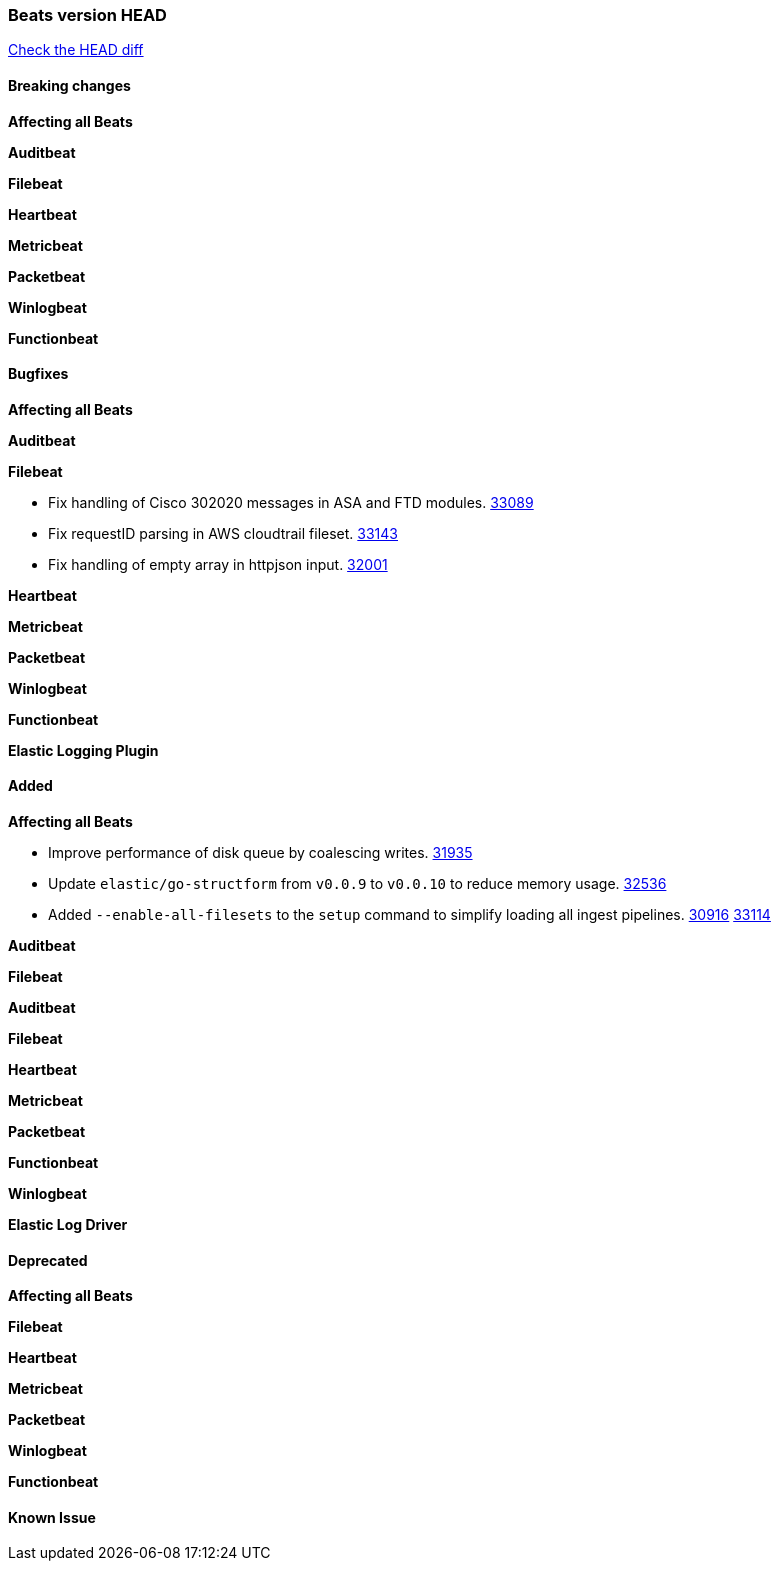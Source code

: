 // Use these for links to issue and pulls. Note issues and pulls redirect one to
// each other on Github, so don't worry too much on using the right prefix.
:issue: https://github.com/elastic/beats/issues/
:pull: https://github.com/elastic/beats/pull/

=== Beats version HEAD
https://github.com/elastic/beats/compare/v8.2.0\...main[Check the HEAD diff]

==== Breaking changes

*Affecting all Beats*


*Auditbeat*


*Filebeat*

*Heartbeat*


*Metricbeat*


*Packetbeat*


*Winlogbeat*


*Functionbeat*


==== Bugfixes

*Affecting all Beats*

*Auditbeat*


*Filebeat*

- Fix handling of Cisco 302020 messages in ASA and FTD modules. {pull}33089[33089]
- Fix requestID parsing in AWS cloudtrail fileset. {pull}33143[33143]
- Fix handling of empty array in httpjson input. {pull}32001[32001]

*Heartbeat*


*Metricbeat*


*Packetbeat*


*Winlogbeat*


*Functionbeat*



*Elastic Logging Plugin*


==== Added

*Affecting all Beats*

- Improve performance of disk queue by coalescing writes. {pull}31935[31935]
- Update `elastic/go-structform` from `v0.0.9` to `v0.0.10` to reduce memory usage. {pull}32536[32536]
- Added `--enable-all-filesets` to the `setup` command to simplify loading all ingest pipelines. {issue}30916[30916] {pull}33114[33114]

*Auditbeat*


*Filebeat*


*Auditbeat*


*Filebeat*


*Heartbeat*


*Metricbeat*


*Packetbeat*


*Functionbeat*


*Winlogbeat*


*Elastic Log Driver*


==== Deprecated

*Affecting all Beats*


*Filebeat*


*Heartbeat*


*Metricbeat*


*Packetbeat*

*Winlogbeat*


*Functionbeat*

==== Known Issue

























